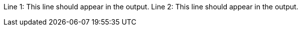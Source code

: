 
:attribute-undefined: drop
:a:

Line 1: This line should appear in the output.
Line 2: {set:a!}This line should appear in the output.
